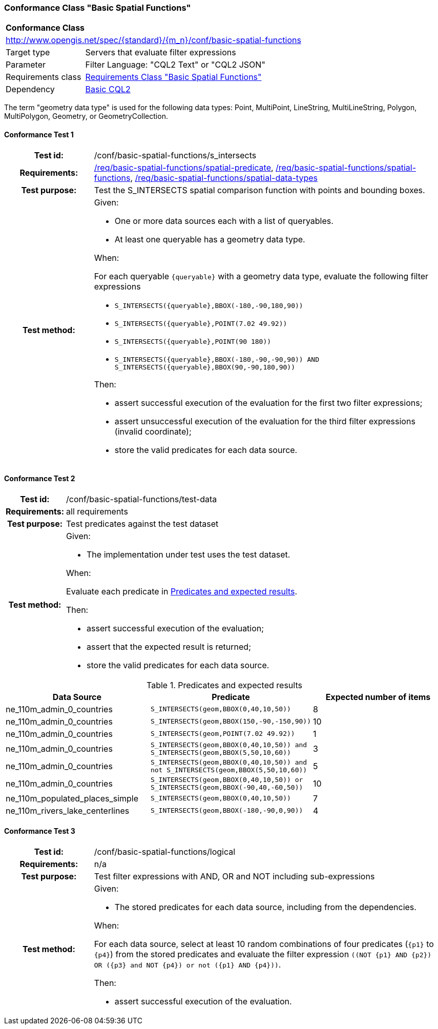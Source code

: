 === Conformance Class "Basic Spatial Functions"

:conf-class: basic-spatial-functions
[[conf_basic-spatial-functions]]
[cols="1,4a",width="90%"]
|===
2+|*Conformance Class*
2+|http://www.opengis.net/spec/{standard}/{m_n}/conf/{conf-class}
|Target type |Servers that evaluate filter expressions
|Parameter |Filter Language: "CQL2 Text" or "CQL2 JSON"
|Requirements class |<<rc_basic-spatial-functions,Requirements Class "Basic Spatial Functions">>
|Dependency |<<conf_basic-cql2,Basic CQL2>>
|===

The term "geometry data type" is used for the following data types: Point, MultiPoint, LineString, MultiLineString, Polygon, MultiPolygon, Geometry, or GeometryCollection.

:conf-test: s_intersects
==== Conformance Test {counter:test-id}
[cols=">20h,<80a",width="100%"]
|===
|Test id: | /conf/{conf-class}/{conf-test}
|Requirements: | <<req_{conf-class}_spatial-predicate,/req/{conf-class}/spatial-predicate>>, <<req_{conf-class}_spatial-functions,/req/{conf-class}/spatial-functions>>, <<req_{conf-class}_spatial-functions,/req/{conf-class}/spatial-data-types>>
|Test purpose: | Test the S_INTERSECTS spatial comparison function with points and bounding boxes.
|Test method: | 
Given:

* One or more data sources each with a list of queryables.
* At least one queryable has a geometry data type.

When:

For each queryable `{queryable}` with a geometry data type, evaluate the following filter expressions

* `S_INTERSECTS({queryable},BBOX(-180,-90,180,90))`
* `S_INTERSECTS({queryable},POINT(7.02 49.92))`
* `S_INTERSECTS({queryable},POINT(90 180))`
* `S_INTERSECTS({queryable},BBOX(-180,-90,-90,90)) AND S_INTERSECTS({queryable},BBOX(90,-90,180,90))`

Then:

* assert successful execution of the evaluation for the first two filter expressions;
* assert unsuccessful execution of the evaluation for the third filter expressions (invalid coordinate);
* store the valid predicates for each data source.
|===

:conf-test: test-data
==== Conformance Test {counter:test-id}
[cols=">20h,<80a",width="100%"]
|===
|Test id: | /conf/{conf-class}/{conf-test}
|Requirements: | all requirements
|Test purpose: | Test predicates against the test dataset
|Test method: | 
Given:

* The implementation under test uses the test dataset.

When:

Evaluate each predicate in <<test-data-predicates-s_intersects-operator>>.

Then:

* assert successful execution of the evaluation;
* assert that the expected result is returned;
* store the valid predicates for each data source.
|===

[[test-data-predicates-s_intersects-operator]]
.Predicates and expected results
[width="100%",cols="3",options="header"]
|===
|Data Source |Predicate |Expected number of items
|ne_110m_admin_0_countries |`S_INTERSECTS(geom,BBOX(0,40,10,50))` |8
|ne_110m_admin_0_countries |`S_INTERSECTS(geom,BBOX(150,-90,-150,90))` |10
|ne_110m_admin_0_countries |`S_INTERSECTS(geom,POINT(7.02 49.92))` |1
|ne_110m_admin_0_countries |`S_INTERSECTS(geom,BBOX(0,40,10,50)) and S_INTERSECTS(geom,BBOX(5,50,10,60))` |3
|ne_110m_admin_0_countries |`S_INTERSECTS(geom,BBOX(0,40,10,50)) and not S_INTERSECTS(geom,BBOX(5,50,10,60))` |5
|ne_110m_admin_0_countries |`S_INTERSECTS(geom,BBOX(0,40,10,50)) or S_INTERSECTS(geom,BBOX(-90,40,-60,50))` |10
|ne_110m_populated_places_simple |`S_INTERSECTS(geom,BBOX(0,40,10,50))` |7
|ne_110m_rivers_lake_centerlines |`S_INTERSECTS(geom,BBOX(-180,-90,0,90))` |4
|===

:conf-test: logical
==== Conformance Test {counter:test-id}
[cols=">20h,<80a",width="100%"]
|===
|Test id: | /conf/{conf-class}/{conf-test}
|Requirements: | n/a
|Test purpose: | Test filter expressions with AND, OR and NOT including sub-expressions
|Test method: | 
Given:

* The stored predicates for each data source, including from the dependencies.

When:

For each data source, select at least 10 random combinations of four predicates (`{p1}` to `{p4}`) from the stored predicates and evaluate the filter expression `\((NOT {p1} AND {p2}) OR ({p3} and NOT {p4}) or not ({p1} AND {p4}))`.

Then:

* assert successful execution of the evaluation.
|===
